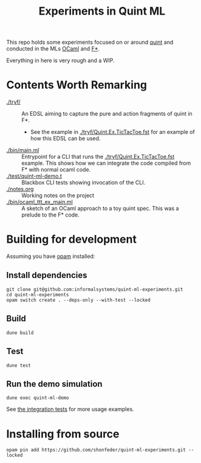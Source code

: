 #+title: Experiments in Quint ML

This repo holds some experiments focused on or around [[https://github.com/informalsystems/quint][quint]] and conducted in the
MLs [[https://en.wikipedia.org/wiki/OCaml][OCaml]] and [[https://www.fstar-lang.org/][F*]].

Everything in here is very rough and a WIP.

* Contents Worth Remarking

- [[./tryf/]] :: An EDSL aiming to capture the pure and action fragments of quint in F*.
  - See the example in [[./tryf/Quint.Ex.TicTacToe.fst]] for an example of how this
    EDSL can be used.
- [[./bin/main.ml]] :: Entrypoint for a CLI that runs the
  [[./tryf/Quint.Ex.TicTacToe.fst]] example. This shows how we can integrate the
  code compiled from F* with normal ocaml code.
- [[./test/quint-ml-demo.t]] :: Blackbox CLI tests showing invocation of the CLI.
- [[./notes.org]] :: Working notes on the project
- [[./bin/ocaml_ttt_ex_main.ml]] :: A sketch of an OCaml approach to a toy quint
  spec. This was a prelude to the F* code.

* Building for development

Assuming you have [[https://opam.ocaml.org/doc/Install.html][opam]] installed:

** Install dependencies

#+begin_src
git clone git@github.com:informalsystems/quint-ml-experiments.git
cd quint-ml-experiments
opam switch create . --deps-only --with-test --locked
#+end_src

** Build

#+begin_src
dune build
#+end_src

** Test

#+begin_src
dune test
#+end_src

** Run the demo simulation

#+begin_src
dune exec quint-ml-demo
#+end_src

See [[file:test/quint-ml-demo.t][the integration tests]] for more usage examples.

* Installing from source

#+begin_src
opam pin add https://github.com/shonfeder/quint-ml-experiments.git --locked
#+end_src

